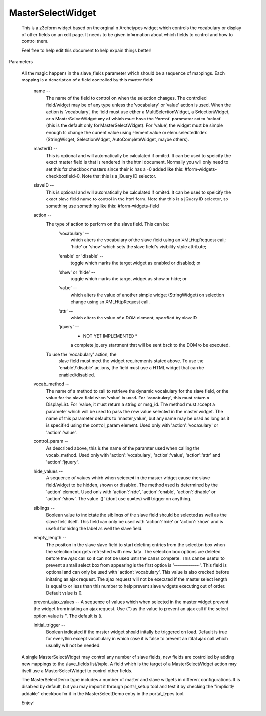 MasterSelectWidget
==================

  This is a z3cform widget based on the orginal n Archetypes widget which
  controls the vocabulary or display of other fields on an edit page. It
  needs to be given information about which fields to control and how to control them.

  Feel free to help edit this document to help expain things better!

Parameters

  All the magic happens in the slave_fields parameter which should be a
  sequence of mappings. Each mapping is a description of a field controlled
  by this master field:

    name --
      The name of the field to control on when the selection changes. The
      controlled field/widget may be of any type unless the 'vocabulary' or
      'value' action is used. When the action is 'vocabulary', the field must
      use either a MultiSelectionWidget, a SelectionWidget, or a
      MasterSelectWidget any of which must have the 'format' parameter set
      to 'select' (this is the default only for MasterSelectWidget). For
      'value', the widget must be simple enough to change the current value
      using element.value or elem.selectedIndex (StringWidget, SelectionWidget,
      AutoCompleteWidget, maybe others).

    masterID --
      This is optional and will automatically be calculated if omited.  It can
      be used to speicify the exact master field is that is rendered in the html
      document.  Normally you will only need to set this for checkbox masters
      since their id has a -0 added like this: #form-widgets-checkboxfield-0.
      Note that this is a jQuery ID selector.

    slaveID --
      This is optional and will automatically be calculated if omited.  It can
      be used to speicify the exact slave field name to control in the html form.
      Note that this is a jQuery ID selector, so something use something
      like this: #form-widgets-field

    action --
      The type of action to perform on the slave field.  This can be:
        'vocabulary' --
          which alters the vocabulary of the slave field using an
          XMLHttpRequest call; 'hide' or 'show' which sets the slave field's
          visibility style attribute;
        'enable' or 'disable' --
          toggle which marks the target widget as enabled or disabled; or
        'show' or 'hide' --
          toggle which marks the target widget as show or hide; or
        'value' --
          which alters the value of another simple widget (StringWidget) on
          selection change using an XMLHttpRequest call.
        'attr' --
          which alters the value of a DOM element, specified by slaveID
        'jquery' --
          * NOT YET IMPLEMENTED *
          a complete jquery startment that will be sent back to the DOM to be
          executed.
      To use the 'vocabulary' action, the
          slave field must meet the widget requirements stated above. To use
          the 'enable'/'disable' actions, the field must use a HTML widget
          that can be enabled/disabled.

    vocab_method --
      The name of a method to call to retrieve the dynamic vocabulary for
      the slave field, or the value for the slave field when 'value' is used.
      For 'vocabulary', this must return a DisplayList. For 'value, it must
      return a string or msg_id.  The method must accept a parameter which
      will be used to pass the new value selected in the master widget. The
      name of this parameter defaults to 'master_value', but any name may be
      used as long as it is specified using the control_param element. Used
      only with 'action':'vocabulary' or 'action':'value'.

    control_param --
      As described above, this is the name of the paramter used when
      calling the vocab_method. Used only with 'action':'vocabulary',
      'action':'value', 'action':'attr' and 'action':'jquery'.

    hide_values --
      A sequence of values which when selected in the master widget cause
      the slave field/widget to be hidden, shown or disabled. The method
      used is determined by the 'action' element. Used only with
      'action':'hide', 'action':'enable', 'action':'disable' or
      'action':'show'. The value '()' (dont use quotes) will trigger on
      anything.

    siblings --
      Boolean value to indictate the siblings of the slave field should be
      selected as well as the slave field itself.  This field can only be used
      with 'action':'hide' or 'action':'show' and is useful for hidng the label
      as well the slave field.

    empty_length --
      The position in the slave slave field to start deleting entries from the
      selection box when the selection box gets refreshed with new data.  The
      selection box options are deleted before the Ajax call so it can not be
      used until the call is complete.  This can be useful to prevent a small
      select box from appearing is the first option is '-------------'. This
      field is optional and can only be used with 'action':'vocabulary'.
      This value is also crecked before initating an ajax request.  The ajax
      request will not be executed if the master select length is equal to or less
      than this number to help prevent slave widgets executing out of order.
      Default value is 0.

    prevent_ajax_values --
    A sequence of values which when selected in the master widget prevent the
    widget from iniating an ajax request. Use ('') as the value to prevent an
    ajax call if the select option value is ''.  The default is ().

    initial_trigger --
      Boolean indicated if the master widget should initally be triggered on
      load.  Default is true for everythin except vocabulary in which case it is
      false to prevent an itital ajax call which usually will not be needed.

  A single MasterSelectWidget may control any number of slave fields, new
  fields are controlled by adding new mappings to the slave_fields list/tuple.
  A field which is the target of a MasterSelectWidget action may itself use
  a MasterSelectWidget to control other fields.

  The MasterSelectDemo type includes a number of master and slave widgets in
  different configurations. It is disabled by default, but you may import it
  through portal_setup tool and test it by checking the "implicitly addable"
  checkbox for it in the MasterSelectDemo entry in the portal_types tool.

  Enjoy!